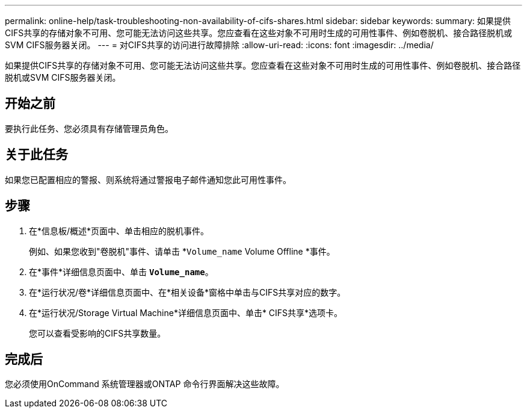 ---
permalink: online-help/task-troubleshooting-non-availability-of-cifs-shares.html 
sidebar: sidebar 
keywords:  
summary: 如果提供CIFS共享的存储对象不可用、您可能无法访问这些共享。您应查看在这些对象不可用时生成的可用性事件、例如卷脱机、接合路径脱机或SVM CIFS服务器关闭。 
---
= 对CIFS共享的访问进行故障排除
:allow-uri-read: 
:icons: font
:imagesdir: ../media/


[role="lead"]
如果提供CIFS共享的存储对象不可用、您可能无法访问这些共享。您应查看在这些对象不可用时生成的可用性事件、例如卷脱机、接合路径脱机或SVM CIFS服务器关闭。



== 开始之前

要执行此任务、您必须具有存储管理员角色。



== 关于此任务

如果您已配置相应的警报、则系统将通过警报电子邮件通知您此可用性事件。



== 步骤

. 在*信息板/概述*页面中、单击相应的脱机事件。
+
例如、如果您收到"卷脱机"事件、请单击 *`Volume_name` Volume Offline *事件。

. 在*事件*详细信息页面中、单击 *`Volume_name`*。
. 在*运行状况/卷*详细信息页面中、在*相关设备*窗格中单击与CIFS共享对应的数字。
. 在*运行状况/Storage Virtual Machine*详细信息页面中、单击* CIFS共享*选项卡。
+
您可以查看受影响的CIFS共享数量。





== 完成后

您必须使用OnCommand 系统管理器或ONTAP 命令行界面解决这些故障。

